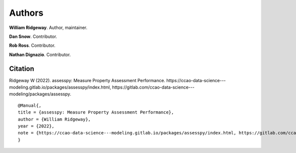 =======
Authors
=======

**William Ridgeway**. Author, maintainer.

**Dan Snow**. Contributor.

**Rob Ross**. Contributor.

**Nathan Dignazio**. Contributor.

Citation
--------

Ridgeway W (2022). assesspy: Measure Property Assessment Performance. \https://ccao-data-science---modeling.gitlab.io/packages/assesspy/index.html, \https://gitlab.com/ccao-data-science---modeling/packages/assesspy.

::

   @Manual{,
   title = {assesspy: Measure Property Assessment Performance},
   author = {William Ridgeway},
   year = {2022},
   note = {https://ccao-data-science---modeling.gitlab.io/packages/assesspy/index.html, https://gitlab.com/ccao-data-science---modeling/packages/assesspy},
   }